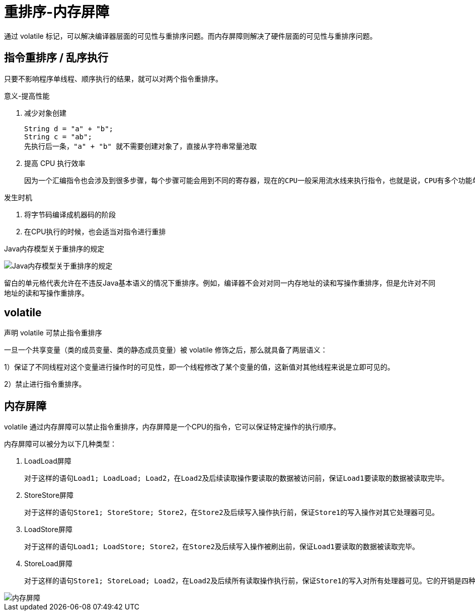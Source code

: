 
= 重排序-内存屏障

通过 volatile 标记，可以解决编译器层面的可见性与重排序问题。而内存屏障则解决了硬件层面的可见性与重排序问题。

== 指令重排序 / 乱序执行

只要不影响程序单线程、顺序执行的结果，就可以对两个指令重排序。

意义-提高性能

. 减少对象创建

    String d = "a" + "b";
    String c = "ab";
    先执行后一条，"a" + "b" 就不需要创建对象了，直接从字符串常量池取

. 提高 CPU 执行效率

    因为一个汇编指令也会涉及到很多步骤，每个步骤可能会用到不同的寄存器，现在的CPU一般采用流水线来执行指令，也就是说，CPU有多个功能单元（如获取、解码、运算和结果），一个指令的执行被分成：取指、译码、访存、执行、写回、等若干个阶段，**流水线是并行的, **第一条指令执行还没完毕，就可以执行第二条指令，前提是这两条指令功能单元相同或类似，所以一般可以通过指令重排使得具有相似功能单元的指令接连执行来减少流水线中断的情况。

发生时机

. 将字节码编译成机器码的阶段
. 在CPU执行的时候，也会适当对指令进行重排

Java内存模型关于重排序的规定

image::Java内存模型关于重排序的规定.png[]

留白的单元格代表允许在不违反Java基本语义的情况下重排序。例如，编译器不会对对同一内存地址的读和写操作重排序，但是允许对不同地址的读和写操作重排序。

== volatile

声明 volatile 可禁止指令重排序

一旦一个共享变量（类的成员变量、类的静态成员变量）被 volatile 修饰之后，那么就具备了两层语义：

1）保证了不同线程对这个变量进行操作时的可见性，即一个线程修改了某个变量的值，这新值对其他线程来说是立即可见的。

2）禁止进行指令重排序。

== 内存屏障

volatile 通过内存屏障可以禁止指令重排序，内存屏障是一个CPU的指令，它可以保证特定操作的执行顺序。

内存屏障可以被分为以下几种类型：

. LoadLoad屏障

    对于这样的语句Load1; LoadLoad; Load2，在Load2及后续读取操作要读取的数据被访问前，保证Load1要读取的数据被读取完毕。

. StoreStore屏障

    对于这样的语句Store1; StoreStore; Store2，在Store2及后续写入操作执行前，保证Store1的写入操作对其它处理器可见。

. LoadStore屏障

    对于这样的语句Load1; LoadStore; Store2，在Store2及后续写入操作被刷出前，保证Load1要读取的数据被读取完毕。

. StoreLoad屏障

    对于这样的语句Store1; StoreLoad; Load2，在Load2及后续所有读取操作执行前，保证Store1的写入对所有处理器可见。它的开销是四种屏障中最大的。在大多数处理器的实现中，这个屏障是个万能屏障，兼具其它三种内存屏障的功能。

image::内存屏障.png[]
